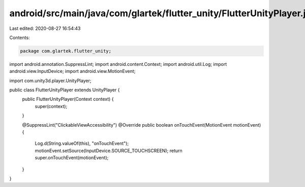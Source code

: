 android/src/main/java/com/glartek/flutter_unity/FlutterUnityPlayer.java
=======================================================================

Last edited: 2020-08-27 16:54:43

Contents:

.. code-block:: java

    package com.glartek.flutter_unity;

import android.annotation.SuppressLint;
import android.content.Context;
import android.util.Log;
import android.view.InputDevice;
import android.view.MotionEvent;

import com.unity3d.player.UnityPlayer;

public class FlutterUnityPlayer extends UnityPlayer {
    public FlutterUnityPlayer(Context context) {
        super(context);
    }

    @SuppressLint("ClickableViewAccessibility")
    @Override
    public boolean onTouchEvent(MotionEvent motionEvent) {
        Log.d(String.valueOf(this), "onTouchEvent");
        motionEvent.setSource(InputDevice.SOURCE_TOUCHSCREEN);
        return super.onTouchEvent(motionEvent);
    }
}


